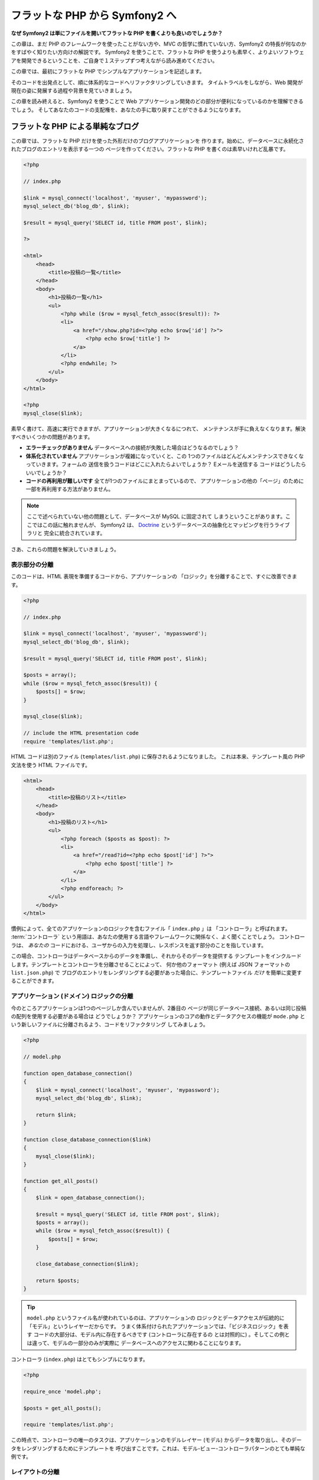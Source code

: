 .. 2011/05/07 doublemarket 88f8c07f

フラットな PHP から Symfony2 へ
===============================

**なぜ Symfony2 は単にファイルを開いてフラットな PHP を書くよりも良いのでしょうか？**

この章は、まだ PHP のフレームワークを使ったことがない方や、MVC の哲学に慣れていない方、Symfony2 の特長が何なのかをすばやく知りたい方向けの解説です。
Symfony2 を使うことで、フラットな PHP を使うよりも素早く、よりよいソフトウェアを開発できるということを、ご自身で１ステップずつ考えながら読み進めてください。

この章では、最初にフラットな PHP でシンプルなアプリケーションを記述します。

そのコードを出発点として、順に体系的なコードへリファクタリングしていきます。
タイムトラベルをしながら、Web 開発が現在の姿に発展する過程や背景を見ていきましょう。

この章を読み終えると、Symfony2 を使うことで Web アプリケーション開発のどの部分が便利になっているのかを理解できるでしょう。
そしてあなたのコードの支配権を、あなたの手に取り戻すことができるようになります。

フラットな PHP による単純なブログ
---------------------------------

この章では、フラットな PHP だけを使った外形だけのブログアプリケーションを
作ります。始めに、データベースに永続化されたブログのエントリを表示する一つの
ページを作ってください。フラットな PHP を書くのは素早いけれど乱暴です。

.. code-block:: html+php

    <?php

    // index.php

    $link = mysql_connect('localhost', 'myuser', 'mypassword');
    mysql_select_db('blog_db', $link);

    $result = mysql_query('SELECT id, title FROM post', $link);

    ?>

    <html>
        <head>
            <title>投稿の一覧</title>
        </head>
        <body>
            <h1>投稿の一覧</h1>
            <ul>
                <?php while ($row = mysql_fetch_assoc($result)): ?>
                <li>
                    <a href="/show.php?id=<?php echo $row['id'] ?>">
                        <?php echo $row['title'] ?>
                    </a>
                </li>
                <?php endwhile; ?>
            </ul>
        </body>
    </html>

    <?php
    mysql_close($link);

素早く書けて、高速に実行できますが、アプリケーションが大きくなるにつれて、
メンテナンスが手に負えなくなります。解決すべきいくつかの問題があります。

* **エラーチェックがありません** データベースへの接続が失敗した場合はどうなるのでしょう？

* **体系化されていません** アプリケーションが複雑になっていくと、この
  1つのファイルはどんどんメンテナンスできなくなっていきます。フォームの
  送信を扱うコードはどこに入れたらよいでしょうか？ Eメールを送信する
  コードはどうしたらいいでしょうか？

* **コードの再利用が難しいです** 全てが1つのファイルにまとまっているので、
  アプリケーションの他の「ページ」のために一部を再利用する方法がありません。

.. note::

    ここで述べられていない他の問題として、データベースが MySQL に固定されて
    しまうということがあります。ここではこの話に触れませんが、 Symfony2 は、
    `Doctrine`_ というデータベースの抽象化とマッピングを行うライブラリと
    完全に統合されています。

さあ、これらの問題を解決していきましょう。

表示部分の分離
~~~~~~~~~~~~~~

このコードは、HTML 表現を準備するコードから、アプリケーションの
「ロジック」を分離することで、すぐに改善できます。

.. code-block:: html+php

    <?php

    // index.php

    $link = mysql_connect('localhost', 'myuser', 'mypassword');
    mysql_select_db('blog_db', $link);

    $result = mysql_query('SELECT id, title FROM post', $link);

    $posts = array();
    while ($row = mysql_fetch_assoc($result)) {
        $posts[] = $row;
    }

    mysql_close($link);

    // include the HTML presentation code
    require 'templates/list.php';

HTML コードは別のファイル (``templates/list.php``) に保存されるようになりました。
これは本来、テンプレート風の PHP 文法を使う HTML ファイルです。

.. code-block:: html+php

    <html>
        <head>
            <title>投稿のリスト</title>
        </head>
        <body>
            <h1>投稿のリスト</h1>
            <ul>
                <?php foreach ($posts as $post): ?>
                <li>
                    <a href="/read?id=<?php echo $post['id'] ?>">
                        <?php echo $post['title'] ?>
                    </a>
                </li>
                <?php endforeach; ?>
            </ul>
        </body>
    </html>

慣例によって、全てのアプリケーションのロジックを含むファイル「 ``index.php`` 」は
「コントローラ」と呼ばれます。 :term:`コントローラ` という用語は、あなたの使用する言語やフレームワークに関係なく、よく聞くことでしょう。
コントローラは、 *あなたの* コードにおける、ユーザからの入力を処理し、レスポンスを返す部分のことを指しています。

この場合、コントローラはデータベースからのデータを準備し、それからそのデータを提供する
テンプレートをインクルードします。テンプレートとコントローラを分離させることによって、
何か他のフォーマット (例えば JSON フォーマットの ``list.json.php``) で
ブログのエントリをレンダリングする必要があった場合に、テンプレートファイル *だけ*
を簡単に変更することができます。

アプリケーション (ドメイン) ロジックの分離
~~~~~~~~~~~~~~~~~~~~~~~~~~~~~~~~~~~~~~~~~~

今のところアプリケーションは1つのページしか含んでいませんが、2番目の
ページが同じデータベース接続、あるいは同じ投稿の配列を使用する必要がある場合は
どうでしょうか？ アプリケーションのコアの動作とデータアクセスの機能が
``mode.php`` という新しいファイルに分離されるよう、コードをリファクタリング
してみましょう。

.. code-block:: html+php

    <?php

    // model.php

    function open_database_connection()
    {
        $link = mysql_connect('localhost', 'myuser', 'mypassword');
        mysql_select_db('blog_db', $link);

        return $link;
    }

    function close_database_connection($link)
    {
        mysql_close($link);
    }

    function get_all_posts()
    {
        $link = open_database_connection();

        $result = mysql_query('SELECT id, title FROM post', $link);
        $posts = array();
        while ($row = mysql_fetch_assoc($result)) {
            $posts[] = $row;
        }

        close_database_connection($link);

        return $posts;
    }

.. tip::

    ``model.php`` というファイル名が使われているのは、アプリケーションの
    ロジックとデータアクセスが伝統的に「モデル」というレイヤーだからです。
    うまく体系付けられたアプリケーションでは、「ビジネスロジック」を表す
    コードの大部分は、モデル内に存在するべきです (コントローラに存在するの
    とは対照的に) 。そしてこの例とは違って、モデルの一部分のみが実際に
    データベースへのアクセスに関わることになります。

コントローラ (``index.php``) はとてもシンプルになります。

.. code-block:: html+php

    <?php

    require_once 'model.php';

    $posts = get_all_posts();

    require 'templates/list.php';

この時点で、コントローラの唯一のタスクは、アプリケーションのモデルレイヤー
(モデル) からデータを取り出し、そのデータをレンダリングするためにテンプレートを
呼び出すことです。これは、モデル-ビュー-コントローラパターンのとても単純な
例です。

レイアウトの分離
~~~~~~~~~~~~~~~~

この時点でアプリケーションは、いくつかの有利な点を持つ3つの明確な部品に
リファクタリングされ、別のページでほとんど全てを再利用できる機会を得ます。

コードの中で再利用 *できない* 唯一の部分は、ページレイアウトです。 ``layout.php``
ファイルを新しく作成して、これを修正しましょう。

.. code-block:: html+php

    <!-- templates/layout.php -->
    <html>
        <head>
            <title><?php echo $title ?></title>
        </head>
        <body>
            <?php echo $content ?>
        </body>
    </html>

レイアウトを「拡張」するようテンプレート (``templates/list.php``) を
単純化できました。

.. code-block:: html+php

    <?php $title = '投稿のリスト' ?>

    <?php ob_start() ?>
        <h1>投稿のリスト</h1>
        <ul>
            <?php foreach ($posts as $post): ?>
            <li>
                <a href="/read?id=<?php echo $post['id'] ?>">
                    <?php echo $post['title'] ?>
                </a>
            </li>
            <?php endforeach; ?>
        </ul>
    <?php $content = ob_get_clean() ?>

    <?php include 'layout.php' ?>

ここで、レイアウトの再利用を可能にする方法を披露します。残念なことに、
これを可能にするために、いくつかの格好悪い PHP の関数 (``ob_start()`` と ``ob_end_clean()``)
をテンプレート内で使わなければならないことにお気づきだと思います。
Symfony2 はクリーンで簡単にこれを実現できる ``Templating`` コンポーネントを使います。
これはもうすぐ実践の中で見ていくことになります。

ブログの「show (単独表示) 」ページを追加
----------------------------------------

ブログの「list (一覧表示)」ページは、より体系付けられて再利用可能なコードに
なるようリファクタリングされました。これを証明するために、 ``id`` をクエリー
パラメータとしてそれぞれのブログの投稿を表示する、「show (単独表示)」ページを
追加しましょう。

まず始めに、与えられた ID を元にそれぞれのブログの結果を取得する関数を
``model.php`` ファイルに追加する必要があります::

    // model.php
    function get_post_by_id($id)
    {
        $link = open_database_connection();

        $id = mysql_real_escape_string($id);
        $query = 'SELECT date, title, body FROM post WHERE id = '.$id;
        $result = mysql_query($query);
        $row = mysql_fetch_assoc($result);

        close_database_connection($link);

        return $row;
    }

次に、この新しいページのためのコントローラである ``show.php`` という
新しいファイルを作ってください。

.. code-block:: html+php

    <?php

    require_once 'model.php';

    $post = get_post_by_id($_GET['id']);

    require 'templates/show.php';

最後に、それぞれの投稿を表示するための ``templates/show.php`` という新しい
テンプレートファイルを作ってください。

.. code-block:: html+php

    <?php $title = $post['title'] ?>

    <?php ob_start() ?>
        <h1><?php echo $post['title'] ?></h1>

        <div class="date"><?php echo $post['date'] ?></div>
        <div class="body">
            <?php echo $post['body'] ?>
        </div>
    <?php $content = ob_get_clean() ?>

    <?php include 'layout.php' ?>

2番目のページを作るのは、とても簡単で、重複したコードもありません。まだ
このページには、フレームワークが解決できるさらにやっかいな問題があります。
例えば、「id」クエリーパラメータが存在しなかったり不正な場合、ページが
クラッシュする原因になります。このような問題では 404 ページを表示する方がよい
ですが、まだこれは簡単には実現できません。さらに問題なことに、
``mysql_real_escape_string()`` 関数を経由して ``id`` パラメータをクリーンに
し忘れると、データベース全体が SQL インジェクション攻撃のリスクにさらされる
ことになります。

それ以外の大きな問題として、それぞれのコントローラのファイルが ``model.php``
ファイルを含まなくてはならないということです。それぞれのコントローラファイルが、
突然追加のファイルを読み込む必要に迫られたり、その他のグローバルなタスク
(例えばセキュリティの向上など) を実行する必要が出た場合、どうなるでしょう。
現状では、それを実現するためのコードは全てのコントローラのファイルに追加する
必要があります。もし何かをあるファイルに含むのを忘れてしまった時、それが
セキュリティに関係ないといいのですが…。

「フロントコントローラ」の出番
------------------------------

解決策は、フロントコントローラを使うことです。これは、 *全ての* リクエストが
処理される際に通過する一つの PHP ファイルです。フロントコントローラによって、
アプリケーションの URI は少し変更されますが、より柔軟になり始めます。

.. code-block:: text

    フロントコントローラなしの場合
    /index.php          => ブログ一覧表示ページ (index.php が実行されます)
    /show.php           => ブログ単独表示ページ (show.php が実行されます)

    index.php をフロントコントローラとして使用した場合
    /index.php          => ブログ一覧表示ページ (index.php が実行されます)
    /index.php/show     => ブログ単独表示ページ (index.php が実行されます)

.. tip::
    URI の ``index.php`` という一部分は、 Apache のリライトルール
    (あるいはそれと同等の仕組み) を使っている場合は、省略することが
    できます。この場合、ブログの単独表次ページの URI は、単純に
    ``/show`` になります。

フロントコントローラを使用する時は、一つの PHP ファイル (今回は ``index.php``) が
*全ての* リクエストをレンダリングします。ブログの単一表示ページでは、
``/index.php/show`` という URI で実際には、完全な URI に基づいてルーティングの
リクエストに内部的に応える ``index.php`` ファイルが実行されます。ここで見たように、
フロントコントローラはとてもパワフルなツールなのです。

フロントコントローラの作成
~~~~~~~~~~~~~~~~~~~~~~~~~~

我々のアプリケーションに関して、 **大きな** 一歩を踏み出そうとしています。
全てのリクエストを扱う一つのファイルによって、セキュリティの扱いや、設定の
読み込み、ルーティングといったことを集中的に扱えるようになります。我々の
アプリケーションでは ``index.php`` が、リクエストされた URI に基づいて、
ブログの一覧表示ページ *あるいは* 単一表示ページをレンダリングするのに
十分なぐらい洗練されている必要があります。

.. code-block:: html+php

    <?php

    // index.php

    // グローバルライブラリの読み込みと初期化
    require_once 'model.php';
    require_once 'controllers.php';

    // リクエストを内部的にルーティング
    $uri = $_REQUEST['REQUEST_URI'];
    if ($uri == '/index.php') {
        list_action();
    } elseif ($uri == '/index.php/show' && isset($_GET['id'])) {
        show_action($_GET['id']);
    } else {
        header('Status: 404 Not Found');
        echo '<html><body><h1>ページが見つかりません</h1></body></html>';
    }

コードの体系化のために、2つのコントローラ (以前の index.php と show.php)
は、 PHP の関数になり、それぞれは別のファイル controllers.php に
移動されました。

.. code-block:: php

    function list_action()
    {
        $posts = get_all_posts();
        require 'templates/list.php';
    }

    function show_action($id)
    {
        $post = get_post_by_id($id);
        require 'templates/show.php';
    }

フロントコントローラとして、 ``index.php`` は全く新しい役割を引き受ける
ことになりました。それは、コアライブラリを読み込み、2つのコントローラ
(``list_action()`` と ``show_action()`` 関数) のうちの1つを呼び出せるように
アプリケーションをルーティングすることです。
実際にこのフロントコントローラは、リクエストを取り扱いルーティングする Symfony2 の
メカニズムによく似た見た目と動作をし始めています。

.. tip::

   フロントコントローラのもう一つの利点が、柔軟性のある URL です。
   コードのたった1箇所だけを変更すれば、ブログ単一表示ページの URL を
   ``/show`` から ``/read`` に変更できることに注目してください。
   以前は、ファイル全体の名前を変更する必要がありましたね。 Symfony2 では、
   URL の取り扱いはもっとずっと柔軟性があります。

ここまで、アプリケーションを単一の PHP ファイルから、体系化されてコードの
再利用ができる構造へと発展させてきました。これでハッピーになるべきですが、
満足からは程遠いでしょう。例えば、「ルーティング」システムは気まぐれで、
一覧表示ページ (/index.php) が / (Apacheのリライトルールが追加されている場合)
からでもアクセス可能であるべきだということを認識できません。また、ブログを
開発する代わりに、コードの「アーキテクチャ」 (例えばルーティングや呼び出す
コントローラ、テンプレートなど) にたくさんの時間を費やしています。より多くの
時間を、フォームの送信の扱い、入力のバリデーション、ロギングやセキュリティ
といったことに費やす必要があるでしょう。なぜこれら全てのありふれた問題への
解決策を再発明しなければならないのでしょうか？

ちょっと Symfony2 の考えを加える
~~~~~~~~~~~~~~~~~~~~~~~~~~~~~~~~

Symfony2 の出番です。実際に Symfony2 を使う前に、 Symfony2 のクラスを
どのように見つけるのかを PHP が知っているようにする必要があります。
これは、 Symfony2 が提供するオートローダーを通じて実現されます。
オートローダーは、クラスを含むファイルを明確に含まなくても、 PHP のクラスを
使い始められるようにするツールです。

まず最初に、 `symfony をダウンロード`_ し、 ``vendor/symfony`` ディレクトリに
配置してください。次に、 ``app/bootstrap.php`` ファイルを作ってください。
アプリケーション内の2つのファイルを ``要求`` し、オートローダーを設定するために
このファイルを使います。

.. code-block:: html+php

    <?php
    // bootstrap.php
    require_once 'model.php';
    require_once 'controllers.php';
    require_once 'vendor/symfony/src/Symfony/Component/ClassLoader/UniversalClassLoader.php';

    $loader = new Symfony\Component\ClassLoader\UniversalClassLoader();
    $loader->registerNamespaces(array(
        'Symfony' => __DIR__.'/vendor/symfony/src',
    ));

    $loader->register();

このファイルは、オートローダーに ``Symfony`` クラスがどこにあるかを知らせます。
これにより、 Symfony クラスを含むファイルで ``require`` ステートメントを
使わずに、 Symfony クラスを使い始めることができます。

Symfony の哲学の核は、アプリケーションの主なジョブはそれぞれのリクエストを
解釈し、レスポンスを返すことであるという考え方です。この目的のために、
Symfony2 は :class:`Symfony\\Component\\HttpFoundation\\Request` と
:class:`Symfony\\Component\\HttpFoundation\\Response` という2つのクラスを
提供しています。これらのクラスは、処理されるべき生の HTTP リクエストと、
返される HTTP レスポンスのオブジェクト指向での実装になっています。ブログを
改善するために、これらを使いましょう。

.. code-block:: html+php

    <?php
    // index.php
    require_once 'app/bootstrap.php';

    use Symfony\Component\HttpFoundation\Request;
    use Symfony\Component\HttpFoundation\Response;

    $request = Request::createFromGlobals();

    $uri = $request->getPathInfo();
    if ($uri == '/') {
        $response = list_action();
    } elseif ($uri == '/show' && $request->query->has('id')) {
        $response = show_action($request->query->get('id'));
    } else {
        $html = '<html><body><h1>Page Not Found</h1></body></html>';
        $response = new Response($html, 404);
    }

    // ヘッダーを返し、レスポンスを送る
    $response->send();

コントローラは、 ``Response`` オブジェクトを返す責任を持つように
なりました。これを簡単にするために、新しく ``render_template()`` 関数を
追加できます。ちなみに、この関数は Symfony2 のテンプレートエンジンとちょっと
似た動きをします。

.. code-block:: php

    // controllers.php
    use Symfony\Component\HttpFoundation\Response;

    function list_action()
    {
        $posts = get_all_posts();
        $html = render_template('templates/list.php');

        return new Response($html);
    }

    function show_action($id)
    {
        $post = get_post_by_id($id);
        $html = render_template('templates/show.php');

        return new Response($html);
    }

    // テンプレートをレンダリングするためのヘルパー関数
    function render_template($path)
    {
        ob_start();
        require $path;
        $html = ob_end_clean();

        return $html;
    }

Symfony2 の一部分を使うことによって、アプリケーションはより柔軟で
信頼できるものになりました。 ``Request`` は HTTP リクエストに関する情報に
アクセスするための信頼できる仕組みを提供します。具体的にいうと、
``getPathInfo()`` メソッドは整理された URI (常に ``/show`` で、
``/index.php/show`` ではない) を返します。そのため、もしユーザが ``/index.php/show``
にアクセスしたとしても、アプリケーションは ``show_action()`` によって
リクエストをルーティングするインテリジェントさを持っています。

``Response`` オブジェクトは、 HTTP ヘッダーとコンテンツをオブジェクト指向の
インタフェースを介して追加できるようにすることで、HTTP レスポンスを構成する際に
柔軟性を提供しています。そして、アプリケーションのレスポンスがシンプルな
ために、この柔軟性はアプリケーションが成長するのに大きな利点があるのです。

Symfony2でのサンプルアプリケーション
~~~~~~~~~~~~~~~~~~~~~~~~~~~~~~~~~~~~

ブログは *大きな* 成長をしてきました。しかし、まだこの程度の小さなアプリケーション
なのにたくさんのコードを含んでいます。ここに至るまで、単純なルーティング
システムや、テンプレートをレンダリングするため ``ob_start()`` と ``ob_end_clean()``
を使ったメソッドを開発してきました。もし、何らかの理由で、この「フレームワーク」を
作り続ける必要があるのなら、これらの問題を既に解決している Symfony のスタンドアローンの
`Routing`_ と `Templating`_ コンポーネントを最低でも使うことができたでしょう。

一般的な問題を改めて解決する代わりに、 Symfony2 にそれらの面倒を見させる
ことができます。以下が Symfony2 を使った同じサンプルアプリケーションです。

.. code-block:: html+php

    <?php
    // src/Acme/BlogBundle/Controller/BlogController.php

    namespace Acme\BlogBundle\Controller;
    use Symfony\Bundle\FrameworkBundle\Controller\Controller;

    class BlogController extends Controller
    {
        public function listAction()
        {
            $blogs = $this->container->get('doctrine.orm.entity_manager')
                ->createQuery('SELECT b FROM AcmeBlog:Blog b')
                ->execute();

            return $this->render('AcmeBlogBundle:Blog:list.html.php', array('blogs' => $blogs));
        }

        public function showAction($id)
        {
            $blog = $this->container->get('doctrine.orm.entity_manager')
                ->createQuery('SELECT b FROM AcmeBlog:Blog b WHERE id = :id')
                ->setParameter('id', $id)
                ->getSingleResult();

            return $this->render('AcmeBlogBundle:Blog:show.html.php', array('blog' => $blog));
        }
    }

2つのコントローラはまだ軽量です。それぞれ、データベースからオブジェクトを
取り出すために Doctrine ORM ライブラリを使用し、テンプレートをレンダリングして
``Response`` オブジェクトを返すために ``Templating`` コンポーネントを
使用しています。一覧表示のテンプレートは少しシンプルになりました。

.. code-block:: html+php

    <!-- src/Acme/BlogBundle/Resources/views/Blog/list.html.php -->
    <?php $view->extend('::layout.html.php') ?>

    <?php $view['slots']->set('title', '投稿のリスト') ?>

    <h1>投稿のリスト</h1>
    <ul>
        <?php foreach ($posts as $post): ?>
        <li>
            <a href="<?php echo $view['router']->generate('blog_show', array('id' => $post->getId())) ?>">
                <?php echo $post->getTitle() ?>
            </a>
        </li>
        <?php endforeach; ?>
    </ul>

レイアウトはほとんど全く同じです。

.. code-block:: html+php

    <!-- app/Resources/views/layout.html.php -->
    <html>
        <head>
            <title><?php echo $view['slots']->output('title', 'デフォルトのタイトル') ?></title>
        </head>
        <body>
            <?php echo $view['slots']->output('_content') ?>
        </body>
    </html>

.. note::

    単一表示のテンプレートはエクササイズとして残しておきます。一覧表示の
    テンプレートを元にして作成するのは簡単なはずです。

Symfony2 のエンジン (``カーネル`` と呼ばれます) が起動する時には、
リクエスト情報を元にどのコントローラが実行されるかを知るためのマップを
必要とします。ルーティング設定のマップは、読みやすいフォーマットでこの情報を
提供します::

    # app/config/routing.yml
    blog_list:
        pattern:  /blog
        defaults: { _controller: AcmeBlogBundle:Blog:list }

    blog_show:
        pattern:  /blog/show/{id}
        defaults: { _controller: AcmeBlogBundle:Blog:show }

Symfony2 は全てのタスクを扱うようになり、フロントコントローラは完全に
シンプルになりました。フロントコントローラが行うことはとても少ないので、
一度作ったら最後、2度と触る必要はありません (Symfony2 ディストリビューションを
使う時には、わざわざ作る必要すらありません！) 。

.. code-block:: html+php

    <?php
    // web/app.php
    require_once __DIR__.'/../app/bootstrap.php';
    require_once __DIR__.'/../app/AppKernel.php';

    use Symfony\Component\HttpFoundation\Request;

    $kernel = new AppKernel('prod', false);
    $kernel->handle(Request::createFromGlobals())->send();

フロントコントローラの唯一の仕事は、 Symfony2 のエンジン (``カーネル``) を
初期化し、 ``Request`` オブジェクトが取り扱えるよう渡すことです。
Symfony2 のコアはそれからどのコントローラを呼び出すか決めるため
ルーティングマップを使います。以前と同じように、コントローラのメソッドは
最終的な ``Response`` オブジェクトを返すことに責任を持っています。
それ以外には特にありません。

Symfony2 がそれぞれのリクエストをどのように取り扱うかのビジュアルな
説明は、 :ref:`request flow diagram<request-flow-figure>` を参照して
ください。

.. Where Symfony2 Delivers
   ~~~~~~~~~~~~~~~~~~~~~~~

Symfony2 が提供するもの
~~~~~~~~~~~~~~~~~~~~~~~

次の章では、 Symfony のそれぞれの部分がどのように動くのかや、プロジェクトで
推奨される体系化の方法について学んでいきます。さしあたり、ブログをフラットな
PHP から Symfony2 に移行することがどのように生活の質を向上させるかを
見ましょう。

* アプリケーションは **明確で一貫性のある体系付けられたコード** になりました
  (Symfony を通じてそう強要したわけではありません)。これは **再利用性** を
  高め、新しい開発者がプロジェクト内ですばやく生産的になれるようにします。

* コードの100%全てが **あなたの** アプリケーションのものです。
  :ref:`autoloading<autoloading-introduction-sidebar>` や :doc:`routing</book/routing>` 、
  :doc:`controllers</book/controller>` のレンダリングといった
  **低レベルなユーティリティを開発したりメンテナンスする必要はありません**。

* Symfony2 は、 Doctrine や テンプレート、セキュリティ、フォーム、バリデーション、
  翻訳のコンポーネントといった **オープンソースのツールへのアクセス** を
  提供します。

* アプリケーションは、 ``Routing`` コンポーネントのおかげで、 *完全に柔軟な URL*
  を実現しています。

* Symfony2 の HTTP 中心のアーキテクチャは、**Symfony2 の内部 HTTP キャッシュ**
  を使って動作する **HTTP キャッシング**  や、さらにパワフルな `Varnish`_ の
  ようなツールへのアクセスを提供します。これは後で、:doc:`キャッシング</book/http_cache>`
  の全てで扱われます。

そして何よりも素晴らしいのは、 Symfony2 を使うことで、 **Symfony2 コミュニティに
よって開発された高品質なオープンソースツール** の集合全体へアクセスすることが
できるのです！ さらに詳しい情報は、 `Symfony2Bundles.org`_ を参照してください。

よりよいテンプレート
--------------------

Symfony2 を使うことに決めたら、 Symfony2 は 標準的に `Twig`_ と呼ばれる、
テンプレートの書き込みを早く、読み出しを簡単にするテンプレートエンジンが
同梱されてきます。これは、サンプルアプリケーションがさらに少ないコードで
動くことを意味しています！ 例として、 Twig で書かれた一覧表示の
テンプレートを挙げます。

.. code-block:: html+jinja

    {# src/Acme/BlogBundle/Resources/views/Blog/list.html.twig #}

    {% extends "::layout.html.twig" %}
    {% block title %}投稿のリスト{% endblock %}

    {% block body %}
        <h1>投稿のリスト</h1>
        <ul>
            {% for post in posts %}
            <li>
                <a href="{{ path('blog_show', { 'id': post.id }) }}">
                    {{ post.title }}
                </a>
            </li>
            {% endfor %}
        </ul>
    {% endblock %}

.. The corresponding ``layout.html.twig`` template is also easier to write:

対応する ``layout.html.twig`` テンプレートも同じく簡単に書くことが
できます。

.. code-block:: html+jinja

    {# app/Resources/views/layout.html.twig #}

    <html>
        <head>
            <title>{% block title %}デフォルトのタイトル{% endblock %}</title>
        </head>
        <body>
            {% block body %}{% endblock %}
        </body>
    </html>

Twig は Symfony2 でうまくサポートされています。そして、 PHP テンプレートが
常に Symfony2 でサポートされる一方で、 Twig の多くの長所についても議論を続けて
いくつもりです。詳しい情報は、 :doc:`テンプレートの章</book/templating>` を
参照してください。

クックブックからのより詳しい情報
--------------------------------

* :doc:`/cookbook/templating/PHP`
* :doc:`/cookbook/controller/service`

.. _`Doctrine`: http://www.doctrine-project.org
.. _`symfony をダウンロード`: http://symfony.com/download
.. _`Routing`: https://github.com/symfony/Routing
.. _`Templating`: https://github.com/symfony/Templating
.. _`Symfony2Bundles.org`: http://symfony2bundles.org
.. _`Twig`: http://www.twig-project.org
.. _`Varnish`: http://www.varnish-cache.org
.. _`PHPUnit`: http://www.phpunit.de
